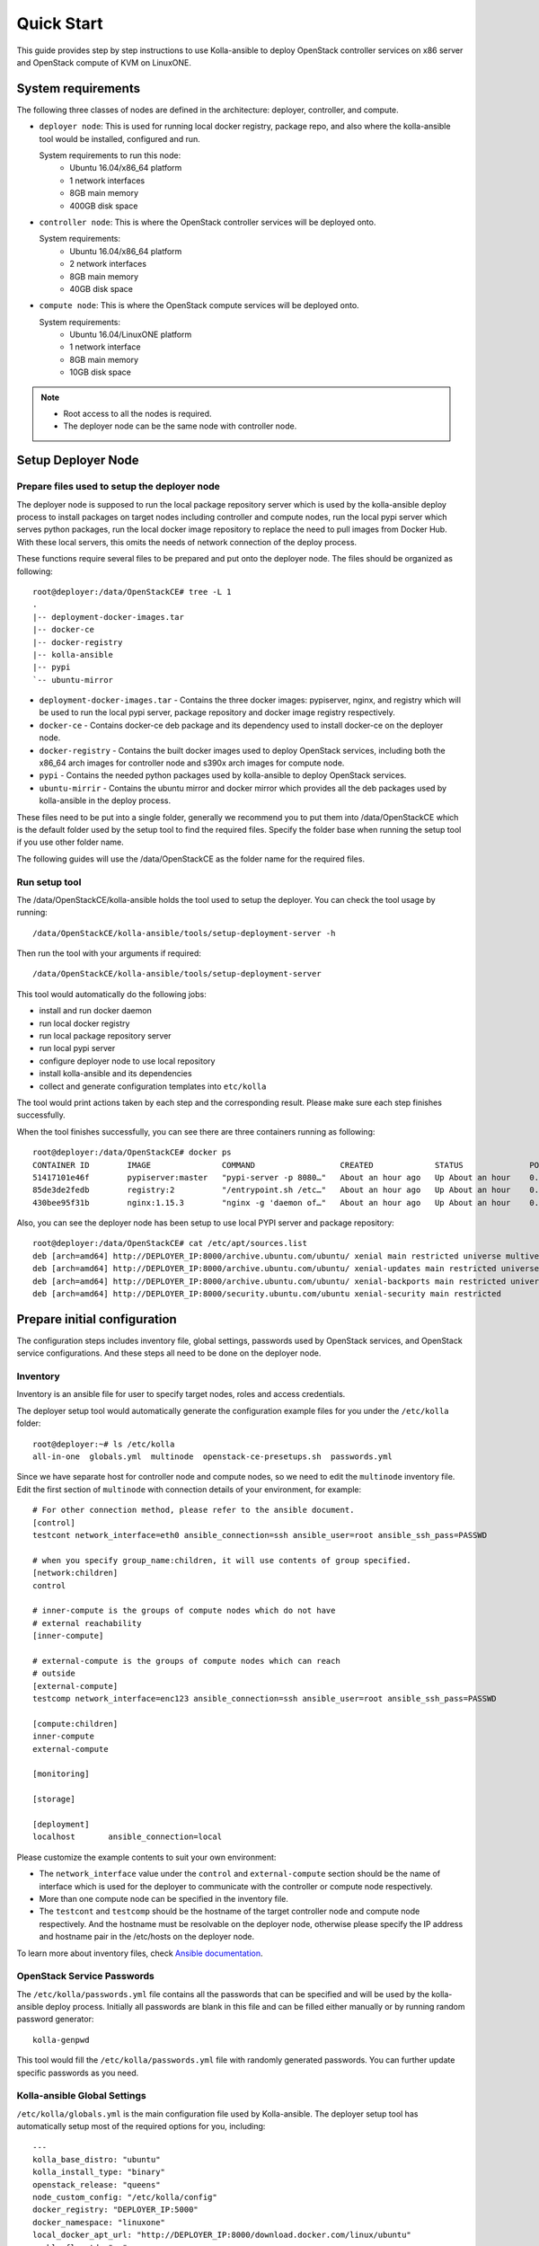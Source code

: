 .. quickstart:

===========
Quick Start
===========

This guide provides step by step instructions to use Kolla-ansible to deploy
OpenStack controller services on x86 server and OpenStack compute of KVM on
LinuxONE.


System requirements
~~~~~~~~~~~~~~~~~~~~~~

The following three classes of nodes are defined in the architecture: deployer,
controller, and compute.

- ``deployer node``: This is used for running local docker registry, package repo, and
  also where the kolla-ansible tool would be installed, configured and run.

  System requirements to run this node:
   * Ubuntu 16.04/x86_64 platform
   * 1 network interfaces
   * 8GB main memory
   * 400GB disk space
- ``controller node``: This is where the OpenStack controller services will be deployed onto.

  System requirements:
   * Ubuntu 16.04/x86_64 platform
   * 2 network interfaces
   * 8GB main memory
   * 40GB disk space
- ``compute node``: This is where the OpenStack compute services will be deployed onto.

  System requirements:
   * Ubuntu 16.04/LinuxONE platform
   * 1 network interface
   * 8GB main memory
   * 10GB disk space

.. note::

    - Root access to all the nodes is required.
    - The deployer node can be the same node with controller node.


Setup Deployer Node
~~~~~~~~~~~~~~~~~~~~

Prepare files used to setup the deployer node
---------------------------------------------

The deployer node is supposed to run the local package repository server which is used
by the kolla-ansible deploy process to install packages on target nodes including controller
and compute nodes, run the local pypi server which serves python packages, run the local docker
image repository to replace the need to pull images from Docker Hub. With these local servers,
this omits the needs of network connection of the deploy process.

These functions require several files to be prepared and put onto the deployer node. The files
should be organized as following:

::

    root@deployer:/data/OpenStackCE# tree -L 1
    .
    |-- deployment-docker-images.tar
    |-- docker-ce
    |-- docker-registry
    |-- kolla-ansible
    |-- pypi
    `-- ubuntu-mirror

-  ``deployment-docker-images.tar`` - Contains the three docker images: pypiserver, nginx, and registry
   which will be used to run the local pypi server, package repository and docker image registry
   respectively.
-  ``docker-ce`` - Contains docker-ce deb package and its dependency used to install docker-ce on the
   deployer node.
-  ``docker-registry`` - Contains the built docker images used to deploy OpenStack services, including
   both the x86_64 arch images for controller node and s390x arch images for compute node.
-  ``pypi`` - Contains the needed python packages used by kolla-ansible to deploy OpenStack services.
-  ``ubuntu-mirrir`` - Contains the ubuntu mirror and docker mirror which provides all the deb packages
   used by kolla-ansible in the deploy process.

These files need to be put into a single folder, generally we recommend you to put them into /data/OpenStackCE
which is the default folder used by the setup tool to find the required files. Specify the folder base when
running the setup tool if you use other folder name.

The following guides will use the /data/OpenStackCE as the folder name for the required files.


Run setup tool
--------------

The /data/OpenStackCE/kolla-ansible holds the tool used to setup the deployer.
You can check the tool usage by running:
::

    /data/OpenStackCE/kolla-ansible/tools/setup-deployment-server -h

Then run the tool with your arguments if required:
::

    /data/OpenStackCE/kolla-ansible/tools/setup-deployment-server

This tool would automatically do the following jobs:

- install and run docker daemon
- run local docker registry
- run local package repository server
- run local pypi server
- configure deployer node to use local repository
- install kolla-ansible and its dependencies
- collect and generate configuration templates into ``etc/kolla``

The tool would print actions taken by each step and the corresponding result. Please make sure each step finishes
successfully.

When the tool finishes successfully, you can see there are three containers running as following:
::

    root@deployer:/data/OpenStackCE# docker ps
    CONTAINER ID        IMAGE               COMMAND                  CREATED             STATUS              PORTS                    NAMES
    51417101e46f        pypiserver:master   "pypi-server -p 8080…"   About an hour ago   Up About an hour    0.0.0.0:8080->8080/tcp   pypiserver
    85de3de2fedb        registry:2          "/entrypoint.sh /etc…"   About an hour ago   Up About an hour    0.0.0.0:5000->5000/tcp   registry
    430bee95f31b        nginx:1.15.3        "nginx -g 'daemon of…"   About an hour ago   Up About an hour    0.0.0.0:8000->80/tcp     nginx

Also, you can see the deployer node has been setup to use local PYPI server and package repository:
::

    root@deployer:/data/OpenStackCE# cat /etc/apt/sources.list
    deb [arch=amd64] http://DEPLOYER_IP:8000/archive.ubuntu.com/ubuntu/ xenial main restricted universe multiverse
    deb [arch=amd64] http://DEPLOYER_IP:8000/archive.ubuntu.com/ubuntu/ xenial-updates main restricted universe multiverse
    deb [arch=amd64] http://DEPLOYER_IP:8000/archive.ubuntu.com/ubuntu/ xenial-backports main restricted universe multiverse
    deb [arch=amd64] http://DEPLOYER_IP:8000/security.ubuntu.com/ubuntu xenial-security main restricted


Prepare initial configuration
~~~~~~~~~~~~~~~~~~~~~~~~~~~~~

The configuration steps includes inventory file, global settings, passwords used by OpenStack services, and OpenStack
service configurations. And these steps all need to be done on the deployer node.

Inventory
---------

Inventory is an ansible file for user to specify target nodes, roles and access credentials.

The deployer setup tool would automatically generate the configuration example files for you under the ``/etc/kolla``
folder:
::

    root@deployer:~# ls /etc/kolla
    all-in-one  globals.yml  multinode  openstack-ce-presetups.sh  passwords.yml

Since we have separate host for controller node and compute nodes, so we need to edit the ``multinode`` inventory file.
Edit the first section of ``multinode`` with connection details of your environment, for example:

::

    # For other connection method, please refer to the ansible document.
    [control]
    testcont network_interface=eth0 ansible_connection=ssh ansible_user=root ansible_ssh_pass=PASSWD

    # when you specify group_name:children, it will use contents of group specified.
    [network:children]
    control

    # inner-compute is the groups of compute nodes which do not have
    # external reachability
    [inner-compute]
    
    # external-compute is the groups of compute nodes which can reach
    # outside
    [external-compute]
    testcomp network_interface=enc123 ansible_connection=ssh ansible_user=root ansible_ssh_pass=PASSWD
    
    [compute:children]
    inner-compute
    external-compute
    
    [monitoring]
    
    [storage]
    
    [deployment]
    localhost       ansible_connection=local

Please customize the example contents to suit your own environment:

- The ``network_interface`` value under the ``control`` and ``external-compute`` section should be the name of interface
  which is used for the deployer to communicate with the controller or compute node respectively.
- More than one compute node can be specified in the inventory file.
- The ``testcont`` and ``testcomp`` should be the hostname of the target controller node and compute node respectively.
  And the hostname must be resolvable on the deployer node, otherwise please specify the IP address and hostname pair
  in the /etc/hosts on the deployer node.

To learn more about inventory files, check
`Ansible documentation <http://docs.ansible.com/ansible/latest/intro_inventory.html>`_.

OpenStack Service Passwords
---------------------------

The ``/etc/kolla/passwords.yml`` file contains all the passwords that can be specified and will be used by the kolla-ansible
deploy process. Initially all passwords are blank in this file and can be filled either manually or by running random password
generator:

::

    kolla-genpwd

This tool would fill the ``/etc/kolla/passwords.yml`` file with randomly generated passwords. You can further update specific
passwords as you need.


Kolla-ansible Global Settings
-----------------------------

``/etc/kolla/globals.yml`` is the main configuration file used by Kolla-ansible. The deployer setup tool has automatically setup 
most of the required options for you, including:
::

    ---
    kolla_base_distro: "ubuntu"
    kolla_install_type: "binary"
    openstack_release: "queens"
    node_custom_config: "/etc/kolla/config"
    docker_registry: "DEPLOYER_IP:5000"
    docker_namespace: "linuxone"
    local_docker_apt_url: "http://DEPLOYER_IP:8000/download.docker.com/linux/ubuntu"
    enable_fluentd: "no"
    enable_haproxy: "no"
    enable_heat: "no"

There are other options that are required to be specified as fit to your environment:

::
    # Set the kolla_internal_vip_address value to the IP address of your "network_interface" as set in the [control] section of
    # the inventory file.
    kolla_internal_vip_address: "YOURIP"
    # Set the neutron_external_interface to the interface given to neutron as its external network port. This interface should be
    # active without IP address.
    neutron_external_interface: "INTERFACE"
    # Optional but suggest to enable the following option for further debug convenience.
    openstack_logging_debug: "True"


OpenStack Service Configurations
--------------------------------

For deploy to kvm compute node on LinuxONE, some configurations are required for nova-compute service.

Create the /etc/kolla/config/nova/nova-compute.conf file as done by following steps:

::

    root@deployment-server:~# mkdir -p /etc/kolla/config/nova
    root@deployment-server:~# vi /etc/kolla/config/nova/nova-compute.conf
    root@deployment-server:~#
    root@deployment-server:~# cat /etc/kolla/config/nova/nova-compute.conf
    [DEFAULT]
    enable_apis=osapi_compute,metadata
    compute_driver=libvirt.LibvirtDriver
    config_drive_format=iso9660
    force_config_drive=True
    firewall_driver=nova.virt.firewall.NoopFirewallDriver
    pointer_model=ps2mouse
    
    [vnc]
    enabled=False
    
    [libvirt]
    virt_type=kvm
    cpu_mode=none
    inject_partition=-2

Other Configurations:

Kolla-ansible allows the operator to override configuration of services. Kolla-ansible will
look for a file in ``/etc/kolla/config/<< service name >>/<< config file >>``.
This can be done per-project, per-service or per-service-on-specified-host.


Deployment
~~~~~~~~~~

After configuration is set, we can proceed to the deployment phase.

* Bootstrap servers to setup basic host-level dependencies:

  ::

      kolla-ansible -i /etc/kolla/multinode bootstrap-servers

* Do pre-deployment checks for hosts:

  ::

      kolla-ansible -i /etc/kolla/multinode prechecks


* Proceed to actual OpenStack deployment:

  ::

      kolla-ansible -i /etc/kolla/multinode deploy

When this playbook finishes successfully, OpenStack should be up, running and functional!


Using OpenStack
~~~~~~~~~~~~~~~

OpenStack requires an openrc file where credentials for admin user etc are set.
To generate this file run

::

    kolla-ansible post-deploy
    . /etc/kolla/admin-openrc.sh

Install basic OpenStack CLI clients:

::

    pip install python-openstackclient python-glanceclient python-neutronclient


